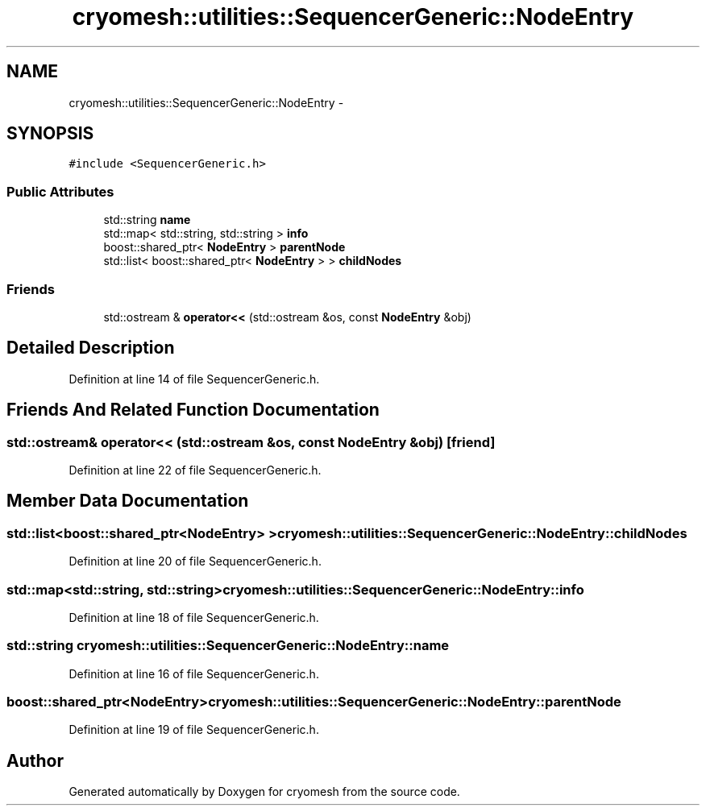 .TH "cryomesh::utilities::SequencerGeneric::NodeEntry" 3 "Fri Apr 1 2011" "cryomesh" \" -*- nroff -*-
.ad l
.nh
.SH NAME
cryomesh::utilities::SequencerGeneric::NodeEntry \- 
.SH SYNOPSIS
.br
.PP
.PP
\fC#include <SequencerGeneric.h>\fP
.SS "Public Attributes"

.in +1c
.ti -1c
.RI "std::string \fBname\fP"
.br
.ti -1c
.RI "std::map< std::string, std::string > \fBinfo\fP"
.br
.ti -1c
.RI "boost::shared_ptr< \fBNodeEntry\fP > \fBparentNode\fP"
.br
.ti -1c
.RI "std::list< boost::shared_ptr< \fBNodeEntry\fP > > \fBchildNodes\fP"
.br
.in -1c
.SS "Friends"

.in +1c
.ti -1c
.RI "std::ostream & \fBoperator<<\fP (std::ostream &os, const \fBNodeEntry\fP &obj)"
.br
.in -1c
.SH "Detailed Description"
.PP 
Definition at line 14 of file SequencerGeneric.h.
.SH "Friends And Related Function Documentation"
.PP 
.SS "std::ostream& operator<< (std::ostream &os, const \fBNodeEntry\fP &obj)\fC [friend]\fP"
.PP
Definition at line 22 of file SequencerGeneric.h.
.SH "Member Data Documentation"
.PP 
.SS "std::list<boost::shared_ptr<\fBNodeEntry\fP> > \fBcryomesh::utilities::SequencerGeneric::NodeEntry::childNodes\fP"
.PP
Definition at line 20 of file SequencerGeneric.h.
.SS "std::map<std::string, std::string> \fBcryomesh::utilities::SequencerGeneric::NodeEntry::info\fP"
.PP
Definition at line 18 of file SequencerGeneric.h.
.SS "std::string \fBcryomesh::utilities::SequencerGeneric::NodeEntry::name\fP"
.PP
Definition at line 16 of file SequencerGeneric.h.
.SS "boost::shared_ptr<\fBNodeEntry\fP> \fBcryomesh::utilities::SequencerGeneric::NodeEntry::parentNode\fP"
.PP
Definition at line 19 of file SequencerGeneric.h.

.SH "Author"
.PP 
Generated automatically by Doxygen for cryomesh from the source code.
